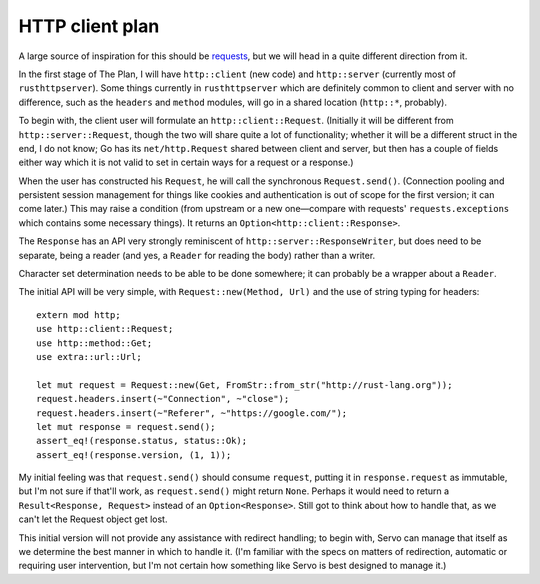 HTTP client plan
================

A large source of inspiration for this should be requests_, but we will head in
a quite different direction from it.

In the first stage of The Plan, I will have ``http::client`` (new code) and
``http::server`` (currently most of ``rusthttpserver``). Some things currently
in ``rusthttpserver`` which are definitely common to client and server with no
difference, such as the ``headers`` and ``method`` modules, will go in a shared
location (``http::*``, probably).

To begin with, the client user will formulate an ``http::client::Request``.
(Initially it will be different from ``http::server::Request``, though the two
will share quite a lot of functionality; whether it will be a different struct
in the end, I do not know; Go has its ``net/http.Request`` shared between client
and server, but then has a couple of fields either way which it is not valid to
set in certain ways for a request or a response.)

When the user has constructed his ``Request``, he will call the synchronous
``Request.send()``. (Connection pooling and persistent session management for
things like cookies and authentication is out of scope for the first version;
it can come later.) This may raise a condition (from upstream or a new
one—compare with requests' ``requests.exceptions`` which contains some
necessary things). It returns an ``Option<http::client::Response>``.

The ``Response`` has an API very strongly reminiscent of
``http::server::ResponseWriter``, but does need to be separate, being a reader
(and yes, a ``Reader`` for reading the body) rather than a writer.

Character set determination needs to be able to be done somewhere; it can
probably be a wrapper about a ``Reader``.

The initial API will be very simple, with ``Request::new(Method, Url)`` and the
use of string typing for headers::

   extern mod http;
   use http::client::Request;
   use http::method::Get;
   use extra::url::Url;

   let mut request = Request::new(Get, FromStr::from_str("http://rust-lang.org"));
   request.headers.insert(~"Connection", ~"close");
   request.headers.insert(~"Referer", ~"https://google.com/");
   let mut response = request.send();
   assert_eq!(response.status, status::Ok);
   assert_eq!(response.version, (1, 1));

My initial feeling was that ``request.send()`` should consume ``request``,
putting it in ``response.request`` as immutable, but I'm not sure if that'll
work, as ``request.send()`` might return ``None``. Perhaps it would need to
return a ``Result<Response, Request>`` instead of an ``Option<Response>``.
Still got to think about how to handle that, as we can't let the Request object
get lost.

This initial version will not provide any assistance with redirect handling; to
begin with, Servo can manage that itself as we determine the best manner in
which to handle it. (I'm familiar with the specs on matters of redirection,
automatic or requiring user intervention, but I'm not certain how something
like Servo is best designed to manage it.)

.. _requests: http://python-requests.org/
